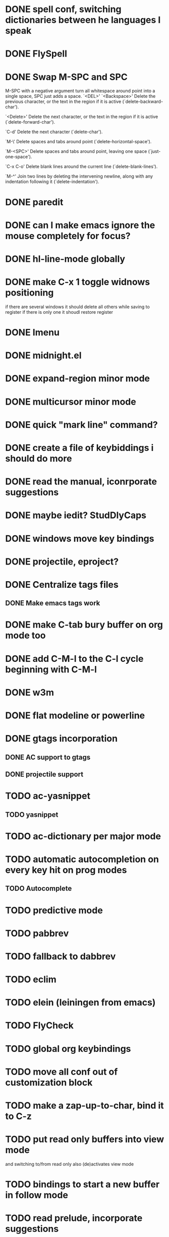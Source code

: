 * DONE spell conf, switching dictionaries between he languages I speak
* DONE FlySpell
* DONE Swap M-SPC and SPC
  M-SPC with a negative argument turn all whitespace around point into
  a single space, SPC just adds a space.
  `<DEL>'
`<Backspace>'
     Delete the previous character, or the text in the region if it is
     active (`delete-backward-char').

`<Delete>'
     Delete the next character, or the text in the region if it is
     active (`delete-forward-char').

`C-d'
     Delete the next character (`delete-char').

`M-\'
     Delete spaces and tabs around point (`delete-horizontal-space').

`M-<SPC>'
     Delete spaces and tabs around point, leaving one space
     (`just-one-space').

`C-x C-o'
     Delete blank lines around the current line (`delete-blank-lines').

`M-^'
     Join two lines by deleting the intervening newline, along with any
     indentation following it (`delete-indentation').
* DONE paredit
* DONE can I make emacs ignore the mouse completely for focus?
* DONE hl-line-mode globally
* DONE make C-x 1 toggle widnows positioning
  if there are several windows it should delete all others while
  saving to register
  if there is only one it shoudl restore register
* DONE Imenu
* DONE midnight.el
* DONE expand-region minor mode
* DONE multicursor minor mode
* DONE quick "mark line" command?
* DONE create a file of keybiddings i should do more
* DONE read the manual, iconrporate suggestions
* DONE maybe iedit? StudDlyCaps
* DONE windows move key bindings
* DONE projectile, eproject?
* DONE Centralize tags files
** DONE Make emacs tags work
* DONE make C-tab bury buffer on org mode too
* DONE add C-M-l to the C-l cycle beginning with C-M-l
* DONE w3m
* DONE flat modeline or powerline
* DONE gtags incorporation
** DONE AC support to gtags
** DONE projectile support
* TODO ac-yasnippet
** TODO yasnippet
* TODO ac-dictionary per major mode
* TODO automatic autocompletion on every key hit on prog modes
** TODO Autocomplete
* TODO predictive mode
* TODO pabbrev
* TODO fallback to dabbrev
* TODO eclim
* TODO elein (leiningen from emacs)
* TODO FlyCheck
* TODO global org keybindings
* TODO move all conf out of customization block
* TODO make a zap-up-to-char, bind it to C-z
* TODO put read only buffers into view mode
  and switching to/from read only also (de)activates view mode
* TODO bindings to start a new buffer in follow mode
* TODO read prelude, incorporate suggestions
* TODO read ESK, incorporate suggestions
* TODO my my conf install my packages automatically
* TODO split conf in multiple files
  ERC conf goes to ~/.emacs.d/.ercrc.el and auth data to ~/.emacs.d/.erc-auth
* TODO fill electric-layout-rules, or electric layout wont work
* TODO find-file-hook is used on all files, what to put on it?
* TODO see the docs of built-in modules
* TODO email client : WL or mu4e?
* TODO pfilfer stuff rom this conf https://github.com/jsulak/.emacs.d/blob/master/init.el
* TODO eldoc!
* TODO Auototyping manual
* TODO quickurl and quicurl-add-url and quickurl-list
* TODO change colors on clojure test mode so the green and red bars are easier on the eye* TODO add ampc support
* TODO streamline clojure-mode compile-comile_the_test-run_tests_jump_to_first_error collection fo keyboard shortcuts into a single keyboard shortcut
* TODO process purcell's conf files
* TODO process reguardtoo's conf files
* TODO copyright update on save hook , does it respect license?
* TODO google.el
* TODO a shortcut that goes to the end of the current s-exp calls nrepl-eval-last
* TODO turn my emacs conf to use org-mode organisation/literate http://dl.dropbox.com/u/3968124/sacha-emacs.html
* TODO org export to markdown
* TODO function that converts a markdown buffer to org and changes mode
* TODO function that converts a org mode to markdown and changes mode
* TODO markdown-mode
* TODO create an equivalent of eclipse's M-up and M-down in a
** TODO Moves a region
** TODO binds to s-[n,p,f,b]
** TODO reidents on each move
** TODO empty regions defaults to the current block/sexp
** TODO if no block/sexp then to the current line
** TODO before developing a good one, initially jsut install the melpa one
* TODO helm
* TODO am I missing a package from emacs-goodies-el? if so install by the official packaging sys
** http://packages.debian.org/wheezy/emacs-goodies-el

